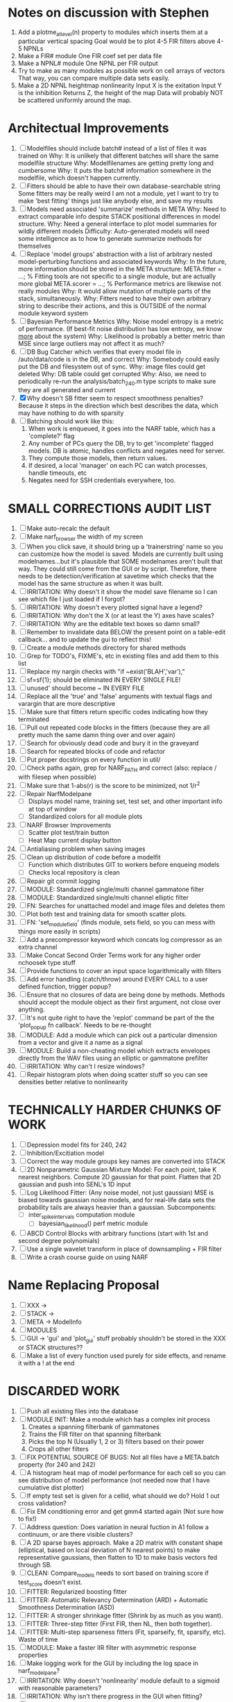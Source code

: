 * Notes on discussion with Stephen
  1. Add a plotme_at_level(n) property to modules which inserts them at a particular vertical spacing 
     Goal would be to plot 4-5 FIR filters above 4-5 NPNLs
  2. Make a FIR# module
     One FIR coef set per data file
  3. Make a NPNL# module
     One NPNL per FIR output
  4. Try to make as many modules as possible work on cell arrays of vectors
     That way, you can compare multiple data sets easily. 
  5. Make a 2D NPNL heightmap nonlinearity
     Input X is the exitation
     Input Y is the inhibition
     Returns Z, the height of the map
     Data will probably NOT be scattered uniformly around the map.

* Architectual Improvements 
  1. [ ] Modelfiles should include batch# instead of a list of files it was trained on
	 Why: It is unlikely that different batches will share the same modelfile structure
	 Why: Modelfilenames are getting pretty long and cumbersome
	 Why: It puts the batch# information somewhere in the modelfile, which doesn't happen currently.
  2. [ ] Fitters should be able to have their own database-searchable string
	 Some fitters may be really weird
	 I am not a module, yet I want to try to make 'best fitting' things just like anybody else, and save my results	
  3. [ ] Models need associated 'summarize' methods in META
	 Why: Need to extract comparable info despite STACK positional differences in model structure.
	 Why: Need a general interface to plot model summaries for wildly different models
	 Difficulty: Auto-generated models will need some intelligence as to how to generate summarize methods for themselves
  4. [ ] Replace 'model groups' abstraction with a list of arbitrary nested model-perturbing functions and associated keywords
	 Why: In the future, more information should be stored in the META structure:
         META.fitter = ...;  % Fitting tools are not specific to a single module, but are actually more global
	 META.scorer = ...;  % Performance metrics are likewise not really modules
	 Why: It would allow mutation of multiple parts of the stack, simultaneously. 
	 Why: Fitters need to have their own arbitrary string to describe their actions, and this is OUTSIDE of the normal module keyword system
  5. [ ] Bayesian Performance Metrics
	 Why: Noise model entropy is a metric of performance. (If best-fit noise distribution has low entropy, we know _more_ about the system) 
	 Why: Likelihood is probably a better metric than MSE since large outliers may not affect it as much?
  6. [ ] DB Bug Catcher which verifies that every model file in /auto/data/code is in the DB, and correct
	 Why: Somebody could easily put the DB and filesystem out of sync.
	 Why: image files could get deleted
	 Why: DB table could get corrupted
	 Why: Also, we need to periodically re-run the analysis/batch_240.m type scripts to make sure they are all generated and current
  7. [X] Why doesn't SB fitter seem to respect smoothness penalties?
	 Because it steps in the direction which best describes the data, which may have nothing to do with sparsity
  8. [ ] Batching should work like this: 
	 1. When work is enqueued, it goes into the NARF table, which has a 'complete?' flag
	 2. Any number of PCs query the DB, try to get 'incomplete' flagged models. DB is atomic, handles conflicts and negates need for server.
	 3. They compute those models, then return values.
	 4. If desired, a local 'manager' on each PC can watch processes, handle timeouts, etc
	 5. Negates need for SSH credentials everywhere, too.

* SMALL CORRECTIONS AUDIT LIST
  1. [ ] Make auto-recalc the default
  2. [ ] Make narf_browser the width of my screen
  3. [ ] When you click save, it should bring up a 'trainerstring' name so you can customize how the model is saved.
	 Models are currently built using modelnames...but it's plausible that SOME modelnames aren't built that way. They could still come from the GUI or by script.
	 Therefore, there needs to be detection/verification at savetime which checks that the model has the same structure as when it was built.
  4. [ ] IRRITATION: Why doesn't it show the model save filename so I can see which file I just loaded if I forgot?
  5. [ ] IRRITATION: Why doesn't every plotted signal have a legend?
  6. [ ] IRRITATION: Why don't the X (or at least the Y) axes have scales?
  7. [ ] IRRITATION: Why are the editable text boxes so damn small?
  8. [ ] Remember to invalidate data BELOW the present point on a table-edit callback... and to update the gui to reflect this!
  9. [ ] Create a module methods directory for shared methods
  10. [ ] Grep for TODO's, FIXME's, etc in existing files and add them to this list
  11. [ ] Replace my nargin checks with "if ~exist('BLAH','var'),"
  12. [ ] sf=sf{1}; should be eliminated IN EVERY SINGLE FILE!
  13. [ ] unused' should become ~ IN EVERY FILE
  14. [ ] Replace all the 'true' and 'false' arguments with textual flags and varargin that are more descriptive
  15. [ ] Make sure that fitters return specific codes indicating how they terminated
  16. [ ] Pull out repeated code blocks in the fitters (because they are all pretty much the same damn thing over and over again)
  17. [ ] Search for obviously dead code and bury it in the graveyard
  18. [ ] Search for repeated blocks of code and refactor
  19. [ ] Put proper docstrings on every function in util/
  20. [ ] Check paths again, grep for NARF_PATH and correct (also: replace / with filesep when possible)
  21. [ ] Make sure that 1-abs(r) is the score to be minimized, not 1/r^2
  22. [ ] Repair NarfModelpane
          - [ ] Displays model name, training set, test set, and other important info at top of window
	  - [ ] Standardized colors for all module plots
  23. [ ] NARF Browser Improvements
          - [ ] Scatter plot test/train button
          - [ ] Heat Map current display button	
  24. [ ] Antialiasing problem when saving images
  25. [ ] Clean up distribution of code before a modelfit
	  - [ ] Function which distributes GIT to workers before enqueing models
	  - [ ] Checks local repository is clean
  26. [ ] Repair git commit logging
  27. [ ] MODULE: Standardized single/multi channel gammatone filter
  28. [ ] MODULE: Standardized single/multi channel elliptic filter 
  29. [ ] FN: Searches for unattached model and image files and deletes them
  30. [ ] Plot both test and training data for smooth scatter plots.
  31. [ ] FN: 'set_module_field' (finds module, sets field, so you can mess with things more easily in scripts)
  32. [ ] Add a precompressor keyword which concats log compressor as an extra channel
  33. [ ] Make Concat Second Order Terms work for any higher order nchoosek type stuff
  34. [ ] Provide functions to cover an input space logarithmically with filters
  35. [ ] Add error handling (catch/throw) around EVERY CALL to a user defined function, trigger popup?
  36. [ ] Ensure that no closures of data are being done by methods. Methods should accept the module object as their first argument, not close over anything.
  37. [ ] It's not quite right to have the 'replot' command be part of the the 'plot_popup fn callback'. Needs to be re-thought
  38. [ ] MODULE: Add a module which can pick out a particular dimension from a vector and give it a name as a signal
  39. [ ] MODULE: Build a non-cheating model which extracts envelopes directly from the WAV files using an elliptic or gammatone prefilter
  40. [ ] IRRITATION: Why can't I resize windows?
  41. [ ] Repair histogram plots when doing scatter stuff so you can see densities better relative to nonlinearity

* TECHNICALLY HARDER CHUNKS OF WORK
  1. [ ] Depression model fits for 240, 242
  2. [ ] Inhibition/Excitiation model
  3. [ ] Correct the way module groups key names are converted into STACK	 
  4. [ ] 2D Nonparametric Gaussian Mixture Model:
	 For each point, take K nearest neighbors. 
	 Compute 2D gaussian for that point. 
	 Flatten that 2D gaussian and push into SENL's 1D input
  5. [ ] Log Likelihood Fitter: (Any noise model, not just gaussian)
	 MSE is biased towards gaussian noise models, and for real-life data sets the probability tails are always heavier than a gaussian.
	 Subcomponents:
	 - [ ] inter_spike_intervals computation module
         - [ ] bayesian_likelihood() perf metric module
  6. [ ] ABCD Control Blocks with arbitrary functions (start with 1st and second degree polynomials)
  7. [ ] Use a single wavelet transform in place of downsampling + FIR filter
  8. [ ] Write a crash course guide on using NARF

* Name Replacing Proposal
  1. [ ] XXX -> 
  2. [ ] STACK -> 
  3. [ ] META -> ModelInfo
  4. [ ] MODULES
  5. [ ] GUI -> 'gui' and 'plot_gui' stuff probably shouldn't be stored in the XXX or STACK structures??
  6. [ ] Make a list of every function used purely for side effects, and rename it with a ! at the end


* DISCARDED WORK
  1. [ ] Push all existing files into the database
  2. [ ] MODULE INIT: Make a module which has a complex init process
	 1) Creates a spanning filterbank of gammatones
	 2) Trains the FIR filter on that spanning filterbank
	 3) Picks the top N (Usually 1, 2 or 3) filters based on their power
	 4) Crops all other filters
  3. [ ] FIX POTENTIAL SOURCE OF BUGS: Not all files have a META.batch property (for 240 and 242)
  4. [ ] A histogram heat map of model performance for each cell so you can see distribution of model performance (not needed now that I have cumulative dist plotter)
  5. [ ] If empty test set is given for a cellid, what should we do? Hold 1 out cross validation? 
  6. [ ] Fix EM conditioning error and get gmm4 started again (Not sure how to fix!)
  7. [ ] Address question: Does variation in neural fuction in A1 follow a continuum, or are there visible clusters?
  8. [ ] A 2D sparse bayes approach. Make a 2D matrix with constant shape (elliptical, based on local deviation of N nearest points) to make representative gaussians, then flatten to 1D to make basis vectors fed through SB.
  9. [ ] CLEAN: Compare_models needs to sort based on training score if test_score doesn't exist.
  10. [ ] FITTER: Regularized boosting fitter
  11. [ ] FITTER: Automatic Relevancy Determination (ARD) + Automatic Smoothness Determination (ASD)
  12. [ ] FITTER: A stronger shrinkage fitter (Shrink by as much as you want).
  13. [ ] FITTER: Three-step fitter (First FIR, then NL, then both together).
  14. [ ] FITTER: Multi-step sparseness fitters (Fit, sparseify, fit, sparsify, etc). Waste of time
  15. [ ] MODULE: Make a faster IIR filter with asymmetric response properties 
  16. [ ] Make logging work for the GUI by including the log space in narf_modelpane?
  17. [ ] IRRITATION: Why doesn't 'nonlinearity' module default to a sigmoid with reasonable parameters?
  18. [ ] IRRITATION: Why isn't there progress in the GUI when fitting?
  19. [ ] IRRITATION: Why isn't there an 'undo' function?
  20. [ ] IRRITATION: Why can't I edit a module type in the middle of the stack via the GUI?
  21. [ ] Right now, you can only instantiate a single GUI at a time. Could this be avoided and the design made more general?	  
	  To do this, instead of a _global_ STACK and XXX, they would be closed-over by the GUI object.
	  Then, there would need to be a 'update-gui' function which can use those closed over variables.
	  That fn could be called whenever you want to programmatically update it. 	  	  	 
  22. [ ] Make gui plot functions response have two dropdowns to pick out colorbar thresholds for easier visualization?
  23. [ ] Make it so baphy can be run _twice_, so that raw_stim_fs can be two different values (load envelope and wav data simultaneously)
  24. [ ] MODULE: Add a filter that processess phase information from a stimulus, not just the magnitude
  25. [ ] Write a function which swaps out the STACK into the BACKGROUND so you can 'hold' a model as a reference and play around with other settings, and see the results graphically by switching back and forth.
  26. [ ] Try adding informative color to histograms and scatter plots
  27. [ ] Try improving contrast of various intensity plots
  28. [ ] Put a Button on the performance metric that launches an external figure if more plot space is needed.
  29. [ ] Add a GUI button to load_stim_from_baphy to play the stimulus as a sound
  30. [ ] FITTER: Crop N% out fitter:
	    1) quickfits FIR
	    2) then quickfits NL
	    3) measures distance from NL line, marks the N worst points
	    4) Looks them up by original indexes (before the sort and row averaging)
	    5) Inverts nonlinearity numerically to find input
	    6) Deconvolves FIR to find the spike that was bad
	    7) Deletes that bad spike from the data
	    8) Starts again with a shrinkage fitter that fits both together
  31. [ ] Expressing NL smoothness regularizer as a matrix
	    A Tikhonov matrix for regression: 
	    diagonals are variance of each coef.
	    2nd diagonals would add some correlation from one FIR coef to the next (smoothness?).
  32. [ ] Sparsity check:
	   For each model,
              for 1:num coefs
               Prune the least important coef
		plot performance
              Make a plot of the #coefs vs performance
  33. [ ] A check of NL homoskedasticity (How much is the variance changing along the abscissa)	     
  34. [ ] FITTER: SWARM. Hybrid fit routine which takes the top N% of models, scales all FIR powers to be the same, then shrinks them.
  35. [ ] Get a histogram of the error of the NL. (Is it Gaussian or something else?)
  36. [ ] Have a display of the Pareto front (Dominating models with better r^2 or whatever)


